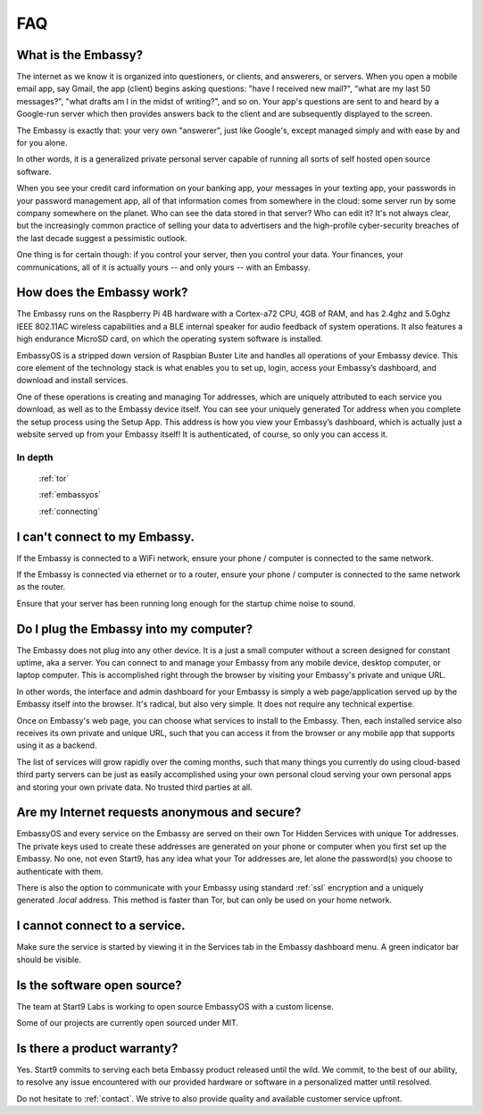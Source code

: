 .. _faq:

***
FAQ
***

What is the Embassy?
====================

The internet as we know it is organized into questioners, or clients, and answerers, or servers. When you open a mobile email app, say Gmail, the app (client) begins asking questions: "have I received new mail?", "what are my last 50 messages?", "what drafts am I in the midst of writing?", and so on. Your app's questions are sent to and heard by a Google-run server which then provides answers back to the client and are subsequently displayed to the screen.

The Embassy is exactly that: your very own "answerer", just like Google's, except managed simply and with ease by and for you alone.

In other words, it is a generalized private personal server capable of running all sorts of self hosted open source software. 

When you see your credit card information on your banking app, your messages in your texting app, your passwords in your password management app, all of that information comes from somewhere in the cloud: some server run by some company somewhere on the planet. Who can see the data stored in that server? Who can edit it? It's not always clear, but the increasingly common practice of selling your data to advertisers and the high-profile cyber-security breaches of the last decade suggest a pessimistic outlook.

One thing is for certain though: if you control your server, then you control your data. Your finances, your communications, all of it is actually yours -- and only yours -- with an Embassy.


How does the Embassy work?
==========================

The Embassy runs on the Raspberry Pi 4B hardware with a Cortex-a72 CPU, 4GB of RAM, and has 2.4ghz and 5.0ghz IEEE 802.11AC wireless capabilities and a BLE internal speaker for audio feedback of system operations. It also features a high endurance MicroSD card, on which the operating system software is installed.

EmbassyOS is a stripped down version of Raspbian Buster Lite and handles all operations of your Embassy device. This core element of the technology stack is what enables you to set up, login, access your Embassy’s dashboard, and download and install services.

One of these operations is creating and managing Tor addresses, which are uniquely attributed to each service you download, as well as to the Embassy device itself. You can see your uniquely generated Tor address when you complete the setup process using the Setup App. This address is how you view your Embassy’s dashboard, which is actually just a website served up from your Embassy itself! It is authenticated, of course, so only you can access it. 

In depth
--------
  :ref:`tor`

  :ref:`embassyos`

  :ref:`connecting`


I can't connect to my Embassy.
==============================

If the Embassy is connected to a WiFi network, ensure your phone / computer is connected to the same network.

If the Embassy is connected via ethernet or to a router, ensure your phone / computer is connected to the same network as the router.

Ensure that your server has been running long enough for the startup chime noise to sound.


Do I plug the Embassy into my computer?
=======================================

The Embassy does not plug into any other device. It is a just a small computer without a screen designed for constant uptime, aka a server. You can connect to and manage your Embassy from any mobile device, desktop computer, or laptop computer. This is accomplished right through the browser by visiting your Embassy's private and unique URL.

In other words, the interface and admin dashboard for your Embassy is simply a web page/application served up by the Embassy itself into the browser. It's radical, but also very simple. It does not require any technical expertise.

Once on Embassy's web page, you can choose what services to install to the Embassy. Then, each installed service also receives its own private and unique URL, such that you can access it from the browser or any mobile app that supports using it as a backend.

The list of services will grow rapidly over the coming months, such that many things you currently do using cloud-based third party servers can be just as easily accomplished using your own personal cloud serving your own personal apps and storing your own private data. No trusted third parties at all.


Are my Internet requests anonymous and secure?
==============================================

EmbassyOS and every service on the Embassy are served on their own Tor Hidden Services with unique Tor addresses. The private keys used to create these addresses are generated on your phone or computer when you first set up the Embassy. No one, not even Start9, has any idea what your Tor addresses are, let alone the password(s) you choose to authenticate with them. 

There is also the option to communicate with your Embassy using standard :ref:`ssl` encryption and a uniquely generated `.local` address. This method is faster than Tor, but can only be used on your home network.


I cannot connect to a service.
==============================

Make sure the service is started by viewing it in the Services tab in the Embassy dashboard menu. A green indicator bar should be visible.


Is the software open source?
============================

The team at Start9 Labs is working to open source EmbassyOS with a custom license. 

Some of our projects are currently open sourced under MIT.


Is there a product warranty?
============================

Yes. Start9 commits to serving each beta Embassy product released until the wild. We commit, to the best of our ability, to resolve any issue encountered with our provided hardware or software in a personalized matter until resolved.

Do not hesitate to :ref:`contact`. We strive to also provide quality and available customer service upfront. 
